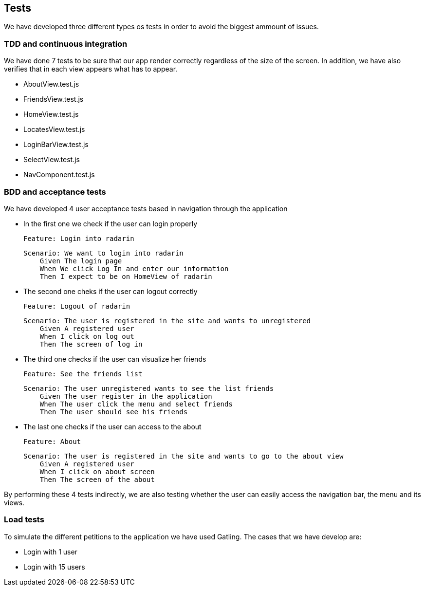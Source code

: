 [[section-tests]]
== Tests

We have developed three different types os tests in order to avoid the biggest ammount of issues.

=== TDD and continuous integration

We have done 7 tests to be sure that our app render correctly regardless of the size of the screen. 
In addition, we have also verifies that in each view appears what has to appear.

* AboutView.test.js
* FriendsView.test.js
* HomeView.test.js
* LocatesView.test.js
* LoginBarView.test.js
* SelectView.test.js
* NavComponent.test.js

=== BDD and acceptance tests

We have developed 4 user acceptance tests based in navigation through the application

* In the first one we check if the user can login properly

        Feature: Login into radarin

        Scenario: We want to login into radarin
            Given The login page
            When We click Log In and enter our information
            Then I expect to be on HomeView of radarin

* The second one cheks if the user can logout correctly

        Feature: Logout of radarin

        Scenario: The user is registered in the site and wants to unregistered
            Given A registered user
            When I click on log out
            Then The screen of log in

* The third one checks if the user can visualize her friends

        Feature: See the friends list

        Scenario: The user unregistered wants to see the list friends
            Given The user register in the application
            When The user click the menu and select friends
            Then The user should see his friends

* The last one checks if the user can access to the about

        Feature: About

        Scenario: The user is registered in the site and wants to go to the about view
            Given A registered user
            When I click on about screen
            Then The screen of the about


By performing these 4 tests indirectly, we are also testing whether the user can easily access the navigation bar, the menu and its views. 

=== Load tests

To simulate the different petitions to the application we have used Gatling. The cases that we have develop are:

* Login with 1 user
* Login with 15 users